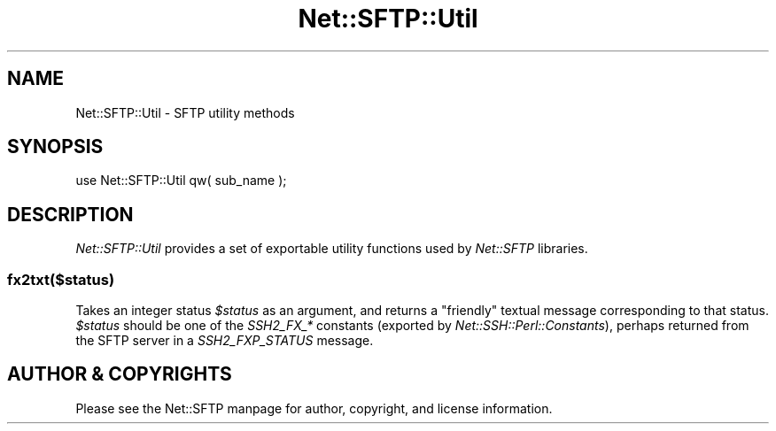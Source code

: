 .\" -*- mode: troff; coding: utf-8 -*-
.\" Automatically generated by Pod::Man 5.01 (Pod::Simple 3.43)
.\"
.\" Standard preamble:
.\" ========================================================================
.de Sp \" Vertical space (when we can't use .PP)
.if t .sp .5v
.if n .sp
..
.de Vb \" Begin verbatim text
.ft CW
.nf
.ne \\$1
..
.de Ve \" End verbatim text
.ft R
.fi
..
.\" \*(C` and \*(C' are quotes in nroff, nothing in troff, for use with C<>.
.ie n \{\
.    ds C` ""
.    ds C' ""
'br\}
.el\{\
.    ds C`
.    ds C'
'br\}
.\"
.\" Escape single quotes in literal strings from groff's Unicode transform.
.ie \n(.g .ds Aq \(aq
.el       .ds Aq '
.\"
.\" If the F register is >0, we'll generate index entries on stderr for
.\" titles (.TH), headers (.SH), subsections (.SS), items (.Ip), and index
.\" entries marked with X<> in POD.  Of course, you'll have to process the
.\" output yourself in some meaningful fashion.
.\"
.\" Avoid warning from groff about undefined register 'F'.
.de IX
..
.nr rF 0
.if \n(.g .if rF .nr rF 1
.if (\n(rF:(\n(.g==0)) \{\
.    if \nF \{\
.        de IX
.        tm Index:\\$1\t\\n%\t"\\$2"
..
.        if !\nF==2 \{\
.            nr % 0
.            nr F 2
.        \}
.    \}
.\}
.rr rF
.\" ========================================================================
.\"
.IX Title "Net::SFTP::Util 3"
.TH Net::SFTP::Util 3 2001-05-22 "perl v5.38.2" "User Contributed Perl Documentation"
.\" For nroff, turn off justification.  Always turn off hyphenation; it makes
.\" way too many mistakes in technical documents.
.if n .ad l
.nh
.SH NAME
Net::SFTP::Util \- SFTP utility methods
.SH SYNOPSIS
.IX Header "SYNOPSIS"
.Vb 1
\&    use Net::SFTP::Util qw( sub_name );
.Ve
.SH DESCRIPTION
.IX Header "DESCRIPTION"
\&\fINet::SFTP::Util\fR provides a set of exportable utility functions
used by \fINet::SFTP\fR libraries.
.SS fx2txt($status)
.IX Subsection "fx2txt($status)"
Takes an integer status \fR\f(CI$status\fR\fI\fR as an argument, and returns
a "friendly" textual message corresponding to that status.
\&\fI\fR\f(CI$status\fR\fI\fR should be one of the \fISSH2_FX_*\fR constants (exported
by \fINet::SSH::Perl::Constants\fR), perhaps returned from the
SFTP server in a \fISSH2_FXP_STATUS\fR message.
.SH "AUTHOR & COPYRIGHTS"
.IX Header "AUTHOR & COPYRIGHTS"
Please see the Net::SFTP manpage for author, copyright, and
license information.
